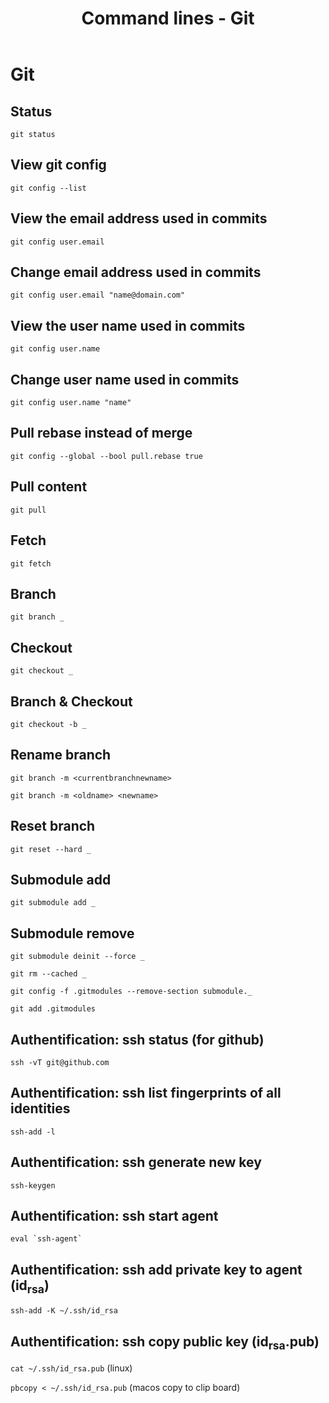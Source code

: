 #+TITLE: Command lines - Git

* Git

** Status
~git status~

** View git config
~git config --list~

** View the email address used in commits
~git config user.email~

** Change email address used in commits
~git config user.email "name@domain.com"~

** View the user name used in commits
~git config user.name~

** Change user name used in commits
~git config user.name "name"~

** Pull rebase instead of merge
~git config --global --bool pull.rebase true~

** Pull content
~git pull~

** Fetch
~git fetch~

** Branch

~git branch _~

** Checkout

~git checkout _~

** Branch & Checkout

~git checkout -b _~

** Rename branch

~git branch -m <currentbranchnewname>~

~git branch -m <oldname> <newname>~

** Reset branch

~git reset --hard _~

** Submodule add

~git submodule add _~

** Submodule remove

~git submodule deinit --force _~

~git rm --cached _~

~git config -f .gitmodules --remove-section submodule._~

~git add .gitmodules~

** Authentification: ssh status (for github)

~ssh -vT git@github.com~

** Authentification: ssh list fingerprints of all identities

~ssh-add -l~

** Authentification: ssh generate new key

~ssh-keygen~

** Authentification: ssh start agent

~eval `ssh-agent`~

** Authentification: ssh add private key to agent (id_rsa)

~ssh-add -K ~/.ssh/id_rsa~

** Authentification: ssh copy public key (id_rsa.pub)

~cat ~/.ssh/id_rsa.pub~ (linux)

~pbcopy < ~/.ssh/id_rsa.pub~ (macos copy to clip board)
